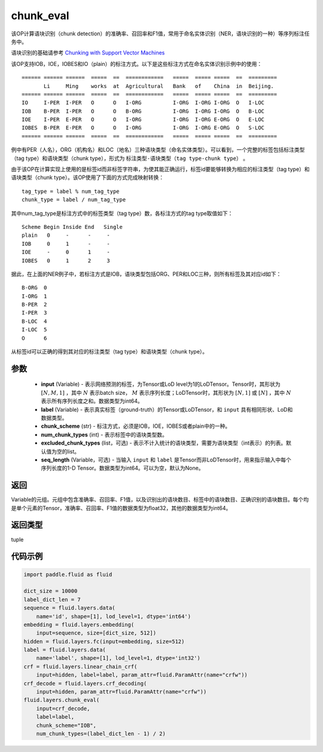 .. _cn_api_fluid_layers_chunk_eval:

chunk_eval
-------------------------------

.. py:function:: paddle.fluid.layers.chunk_eval(input, label, chunk_scheme, num_chunk_types, excluded_chunk_types=None, sqe_length=None)

该OP计算语块识别（chunk detection）的准确率、召回率和F1值，常用于命名实体识别（NER，语块识别的一种）等序列标注任务中。

语块识别的基础请参考 `Chunking with Support Vector Machines <https://www.aclweb.org/anthology/N01-1025>`_

该OP支持IOB，IOE，IOBES和IO（plain）的标注方式。以下是这些标注方式在命名实体识别示例中的使用：

::


    ====== ====== ======  =====  ==  ============   =====  ===== =====  ==  =========
           Li     Ming    works  at  Agricultural   Bank   of    China  in  Beijing.
    ====== ====== ======  =====  ==  ============   =====  ===== =====  ==  =========
    IO     I-PER  I-PER   O      O   I-ORG          I-ORG  I-ORG I-ORG  O   I-LOC
    IOB    B-PER  I-PER   O      O   B-ORG          I-ORG  I-ORG I-ORG  O   B-LOC
    IOE    I-PER  E-PER   O      O   I-ORG          I-ORG  I-ORG E-ORG  O   E-LOC
    IOBES  B-PER  E-PER   O      O   I-ORG          I-ORG  I-ORG E-ORG  O   S-LOC
    ====== ====== ======  =====  ==  ============   =====  ===== =====  ==  =========

例中有PER（人名），ORG（机构名）和LOC（地名）三种语块类型（命名实体类型）。可以看到，一个完整的标签包括标注类型（tag type）和语块类型（chunk type），形式为 ``标注类型-语块类型（tag type-chunk type）`` 。

由于该OP在计算实现上使用的是标签id而非标签字符串，为使其能正确运行，标签id要能够转换为相应的标注类型（tag type）和语块类型（chunk type）。该OP使用了下面的方式完成映射转换：

::


    tag_type = label % num_tag_type
    chunk_type = label / num_tag_type

其中num_tag_type是标注方式中的标签类型（tag type）数，各标注方式的tag type取值如下：

::


    Scheme Begin Inside End   Single
    plain   0     -      -     -
    IOB     0     1      -     -
    IOE     -     0      1     -
    IOBES   0     1      2     3

据此，在上面的NER例子中，若标注方式是IOB，语块类型包括ORG、PER和LOC三种，则所有标签及其对应id如下：

::


    B-ORG  0
    I-ORG  1
    B-PER  2
    I-PER  3
    B-LOC  4
    I-LOC  5
    O      6

从标签id可以正确的得到其对应的标注类型（tag type）和语块类型（chunk type）。

参数
::::::::::::

    - **input** (Variable) - 表示网络预测的标签，为Tensor或LoD level为1的LoDTensor。Tensor时，其形状为 :math:`[N, M, 1]` ，其中 :math:`N` 表示batch size， :math:`M` 表示序列长度；LoDTensor时，其形状为 :math:`[N, 1]` 或 :math:`[N]` ，其中 :math:`N` 表示所有序列长度之和。数据类型为int64。
    - **label** (Variable) - 表示真实标签（ground-truth）的Tensor或LoDTensor，和 ``input`` 具有相同形状、LoD和数据类型。
    - **chunk_scheme** (str) - 标注方式，必须是IOB，IOE，IOBES或者plain中的一种。
    - **num_chunk_types** (int) - 表示标签中的语块类型数。
    - **excluded_chunk_types** (list，可选) - 表示不计入统计的语块类型，需要为语块类型（int表示）的列表。默认值为空的list。
    - **seq_length** (Variable，可选) - 当输入 ``input`` 和 ``label`` 是Tensor而非LoDTensor时，用来指示输入中每个序列长度的1-D Tensor。数据类型为int64。可以为空，默认为None。

返回
::::::::::::
Variable的元组。元组中包含准确率、召回率、F1值，以及识别出的语块数目、标签中的语块数目、正确识别的语块数目。每个均是单个元素的Tensor，准确率、召回率、F1值的数据类型为float32，其他的数据类型为int64。

返回类型
::::::::::::
tuple

代码示例
::::::::::::

.. code-block:: python:

    import paddle.fluid as fluid
     
    dict_size = 10000
    label_dict_len = 7
    sequence = fluid.layers.data(
        name='id', shape=[1], lod_level=1, dtype='int64')
    embedding = fluid.layers.embedding(
        input=sequence, size=[dict_size, 512])
    hidden = fluid.layers.fc(input=embedding, size=512)
    label = fluid.layers.data(
        name='label', shape=[1], lod_level=1, dtype='int32')
    crf = fluid.layers.linear_chain_crf(
        input=hidden, label=label, param_attr=fluid.ParamAttr(name="crfw"))
    crf_decode = fluid.layers.crf_decoding(
        input=hidden, param_attr=fluid.ParamAttr(name="crfw"))
    fluid.layers.chunk_eval(
        input=crf_decode,
        label=label,
        chunk_scheme="IOB",
        num_chunk_types=(label_dict_len - 1) / 2)









